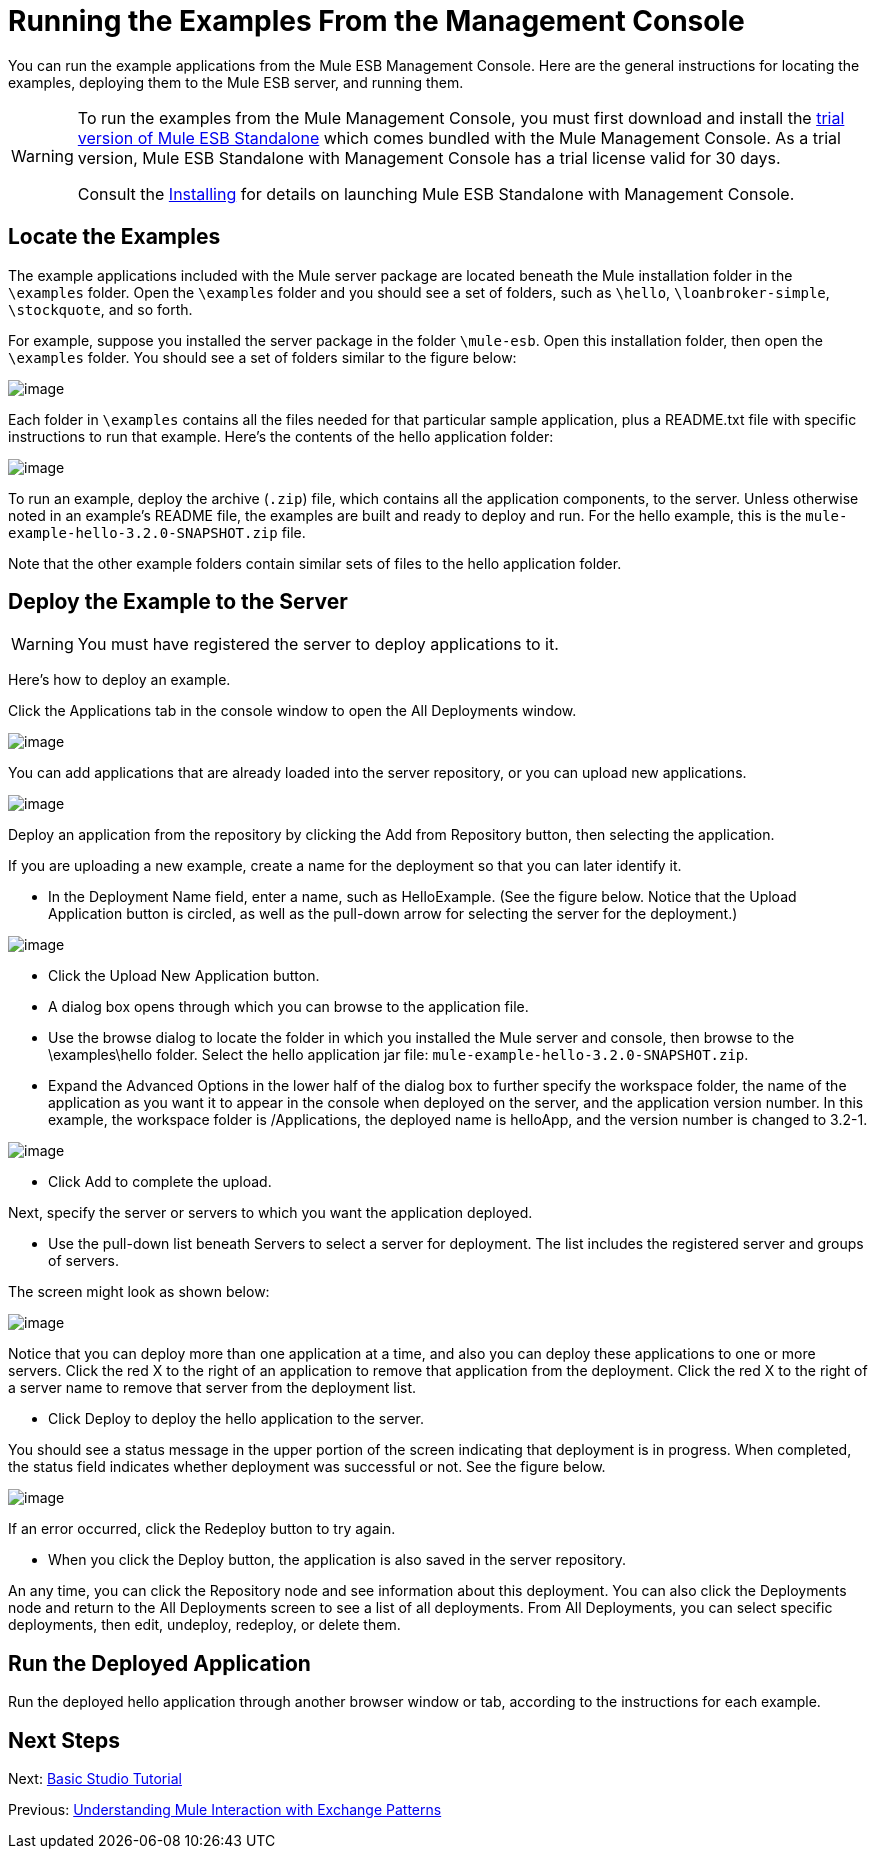 = Running the Examples From the Management Console

You can run the example applications from the Mule ESB Management Console. Here are the general instructions for locating the examples, deploying them to the Mule ESB server, and running them.

[WARNING]
====
To run the examples from the Mule Management Console, you must first download and install the http://www.mulesoft.com/mule-esb-open-source-esb[trial version of Mule ESB Standalone] which comes bundled with the Mule Management Console. As a trial version, Mule ESB Standalone with Management Console has a trial license valid for 30 days.

Consult the link:/docs/display/current/Installing[Installing] for details on launching Mule ESB Standalone with Management Console.
====

== Locate the Examples

The example applications included with the Mule server package are located beneath the Mule installation folder in the `\examples` folder. Open the `\examples` folder and you should see a set of folders, such as `\hello`, `\loanbroker-simple`, `\stockquote`, and so forth.

For example, suppose you installed the server package in the folder `\mule-esb`. Open this installation folder, then open the `\examples` folder. You should see a set of folders similar to the figure below:

image:/docs/download/attachments/87687952/examples-folder.png?version=1&modificationDate=1304481332828[image]

Each folder in `\examples` contains all the files needed for that particular sample application, plus a README.txt file with specific instructions to run that example. Here's the contents of the hello application folder:

image:/docs/download/attachments/87687952/hello-example-folder.png?version=1&modificationDate=1304481332831[image]

To run an example, deploy the archive (`.zip`) file, which contains all the application components, to the server. Unless otherwise noted in an example's README file, the examples are built and ready to deploy and run. For the hello example, this is the `mule-example-hello-3.2.0-SNAPSHOT.zip` file.

Note that the other example folders contain similar sets of files to the hello application folder.

== Deploy the Example to the Server

[WARNING]
You must have registered the server to deploy applications to it.

Here's how to deploy an example.

Click the Applications tab in the console window to open the All Deployments window. +

image:/docs/download/attachments/87687952/all-deployments.png?version=1&modificationDate=1304481392371[image]

You can add applications that are already loaded into the server repository, or you can upload new applications. +

image:/docs/download/attachments/87687952/add-deployment.png?version=1&modificationDate=1304481410036[image]

Deploy an application from the repository by clicking the Add from Repository button, then selecting the application.

If you are uploading a new example, create a name for the deployment so that you can later identify it.

* In the Deployment Name field, enter a name, such as HelloExample. (See the figure below. Notice that the Upload Application button is circled, as well as the pull-down arrow for selecting the server for the deployment.)

image:/docs/download/attachments/87687952/deploy-app.png?version=1&modificationDate=1304481142068[image]

* Click the Upload New Application button.
* A dialog box opens through which you can browse to the application file.
* Use the browse dialog to locate the folder in which you installed the Mule server and console, then browse to the \examples\hello folder. Select the hello application jar file: `mule-example-hello-3.2.0-SNAPSHOT.zip`.
* Expand the Advanced Options in the lower half of the dialog box to further specify the workspace folder, the name of the application as you want it to appear in the console when deployed on the server, and the application version number. In this example, the workspace folder is /Applications, the deployed name is helloApp, and the version number is changed to 3.2-1.

image:/docs/download/attachments/87687952/add-application.png?version=1&modificationDate=1304481051612[image]

* Click Add to complete the upload.

Next, specify the server or servers to which you want the application deployed.

* Use the pull-down list beneath Servers to select a server for deployment. The list includes the registered server and groups of servers.

The screen might look as shown below: +

image:/docs/download/attachments/87687952/hello-deploy.png?version=1&modificationDate=1304481142072[image]

Notice that you can deploy more than one application at a time, and also you can deploy these applications to one or more servers. Click the red X to the right of an application to remove that application from the deployment. Click the red X to the right of a server name to remove that server from the deployment list.

* Click Deploy to deploy the hello application to the server.

You should see a status message in the upper portion of the screen indicating that deployment is in progress. When completed, the status field indicates whether deployment was successful or not. See the figure below. +

image:/docs/download/attachments/87687952/deploy-status.png?version=1&modificationDate=1304481259750[image]

If an error occurred, click the Redeploy button to try again.

* When you click the Deploy button, the application is also saved in the server repository.

An any time, you can click the Repository node and see information about this deployment. You can also click the Deployments node and return to the All Deployments screen to see a list of all deployments. From All Deployments, you can select specific deployments, then edit, undeploy, redeploy, or delete them.

== Run the Deployed Application

Run the deployed hello application through another browser window or tab, according to the instructions for each example.

== Next Steps

Next: link:/docs/display/33X/Basic+Studio+Tutorial[Basic Studio Tutorial]

Previous: link:/docs/display/33X/Understanding+Mule+Interaction+with+Exchange+Patterns[Understanding Mule Interaction with Exchange Patterns]
